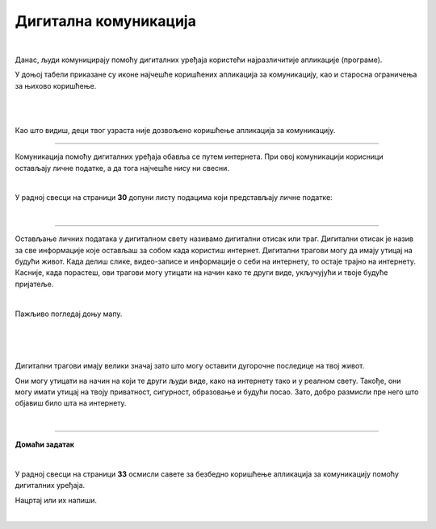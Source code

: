 Дигитална комуникација
======================

.. infonote::

 .. image:: ../../_images/robot21.png
    :height: 120
    :align: left

 Када урадиш све задатке и одговориш на сва питања у лекцији знаћеш како да објасниш које су користи али и који су изазови у 
 комуникацији помоћу дигиталних уређаја.

|

Данас, људи комуницирају помоћу дигиталних уређаја користећи најразличитије апликације (програме). 

У доњој табели приказане су иконе најчешће коришћених апликација за комуникацију, као и старосна ограничења за њихово коришћење. 



   .. questionnote::
      У радној свесци на страници **29** попуни доњу табелу тако што ћеш уз помоћ блиске одрасле особе да именујеш апликације које се користе за комуникацију. 

|

.. image:: ../../_images/tabela221.png
   :width: 400
   :align: center

|

Као што видиш, деци твог узраста није дозвољено коришћење апликација за комуникацију. 

.. infonote::

 .. image:: ../../_images/robot24.png
    :height: 120
    :align: left

 Веома је важно да **никада не наводиш лажни број година при регистрацији** на неку 
 од ових апликација. Такође, дигитални уређај увек користи уз надзор родитеља или теби блиске одрасле 
 особе.

------------------

Комуникација помоћу дигиталних уређаја обавља се путем интернета. При овој  комуникацији корисници остављају личне податке, а да тога 
најчешће нису ни свесни. 

|

У радној свесци на страници **30** допуни листу подацима који представљају личне податке:

|

.. image:: ../../_images/tabela221а.png
   :width: 300
   :align: center

------------------

Остављање личних података у дигиталном свету називамо дигитални отисак или траг. Дигитални отисак је назив за све информације које 
остављаш за собом када користиш интернет.  Дигитални трагови могу да имају утицај на будући живот. 
Када делиш слике, видео-записе и информације о себи на интернету, то остаје трајно на интернету. 
Касније, када порастеш, ови трагови могу утицати на начин како те други виде, укључујући и твоје будуће пријатеље.

|

Пажљиво погледај доњу мапу.

|

.. image:: ../../_images/slika.png
   :width: 600
   :align: center

|

.. questionnote::

 Гледајући Најин дигитални траг шта све можеш да сазнаш о њој? Да ли на основу мапе можеш да кажеш ко је Наја? 
 Шта воли да једе? Шта воли да ради? Опиши. 


.. suggestionnote::

 .. image:: ../../_images/robot25.png
    :height: 120
    :align: left

 Да ли знаш да сваки трећи корисник интернета има видљиву адресу електронске поште, адресу становања и број телефона?

|

Дигитални трагови имају велики значај зато што могу оставити дугорочне последице на твој живот. 

Они могу утицати на начин на који те други људи виде, како на интернету тако и у реалном свету. 
Такође, они могу имати утицај на твоју приватност, сигурност, образовање и будући посао. Зато, добро размисли пре него што објавиш било шта 
на интернету.

|

.. image:: ../../_images/robot23.png
   :height: 200
   :align: right

------------

**Домаћи задатак**

|

У радној свесци на страници **33** осмисли савете за безбедно коришћење апликација за комуникацију помоћу дигиталних уређаја. 

Нацртај или их напиши. 

|




